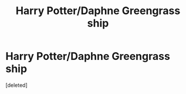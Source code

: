 #+TITLE: Harry Potter/Daphne Greengrass ship

* Harry Potter/Daphne Greengrass ship
:PROPERTIES:
:Score: 0
:DateUnix: 1565286451.0
:DateShort: 2019-Aug-08
:END:
[deleted]


